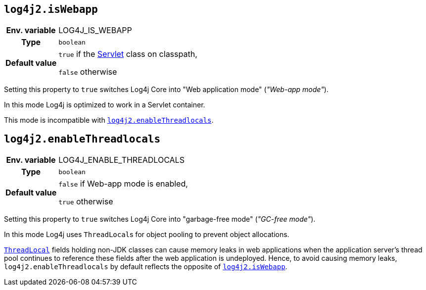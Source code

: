 ////
    Licensed to the Apache Software Foundation (ASF) under one or more
    contributor license agreements.  See the NOTICE file distributed with
    this work for additional information regarding copyright ownership.
    The ASF licenses this file to You under the Apache License, Version 2.0
    (the "License"); you may not use this file except in compliance with
    the License.  You may obtain a copy of the License at

         http://www.apache.org/licenses/LICENSE-2.0

    Unless required by applicable law or agreed to in writing, software
    distributed under the License is distributed on an "AS IS" BASIS,
    WITHOUT WARRANTIES OR CONDITIONS OF ANY KIND, either express or implied.
    See the License for the specific language governing permissions and
    limitations under the License.
////
[id=log4j2.isWebapp]
== `log4j2.isWebapp`

[cols="1h,5"]
|===
| Env. variable | LOG4J_IS_WEBAPP
| Type          | `boolean`
| Default value | `true` if the https://jakarta.ee/specifications/servlet/6.0/apidocs/jakarta.servlet/jakarta/servlet/servlet[Servlet] class on classpath,

`false` otherwise
|===

Setting this property to `true` switches Log4j Core into "Web application mode" (_"Web-app mode"_).

In this mode Log4j is optimized to work in a Servlet container.

This mode is incompatible with <<log4j2.enableThreadlocals>>.

[id=log4j2.enableThreadlocals]
== `log4j2.enableThreadlocals`

[cols="1h,5"]
|===
| Env. variable | LOG4J_ENABLE_THREADLOCALS
| Type          | `boolean`
| Default value | `false` if Web-app mode is enabled,

`true` otherwise
|===

Setting this property to `true` switches Log4j Core into "garbage-free mode" (_"GC-free mode"_).

In this mode Log4j uses ``ThreadLocal``s for object pooling to prevent object allocations.

https://docs.oracle.com/en/java/javase/{java-target-version}/docs/api/java.base/java/lang/ThreadLocal.html[`ThreadLocal`] fields holding non-JDK classes can cause memory leaks in web applications when the application server's thread pool continues to reference these fields after the web application is undeployed.
Hence, to avoid causing memory leaks, `log4j2.enableThreadlocals` by default reflects the opposite of xref:#log4j2.isWebapp[`log4j2.isWebapp`].
